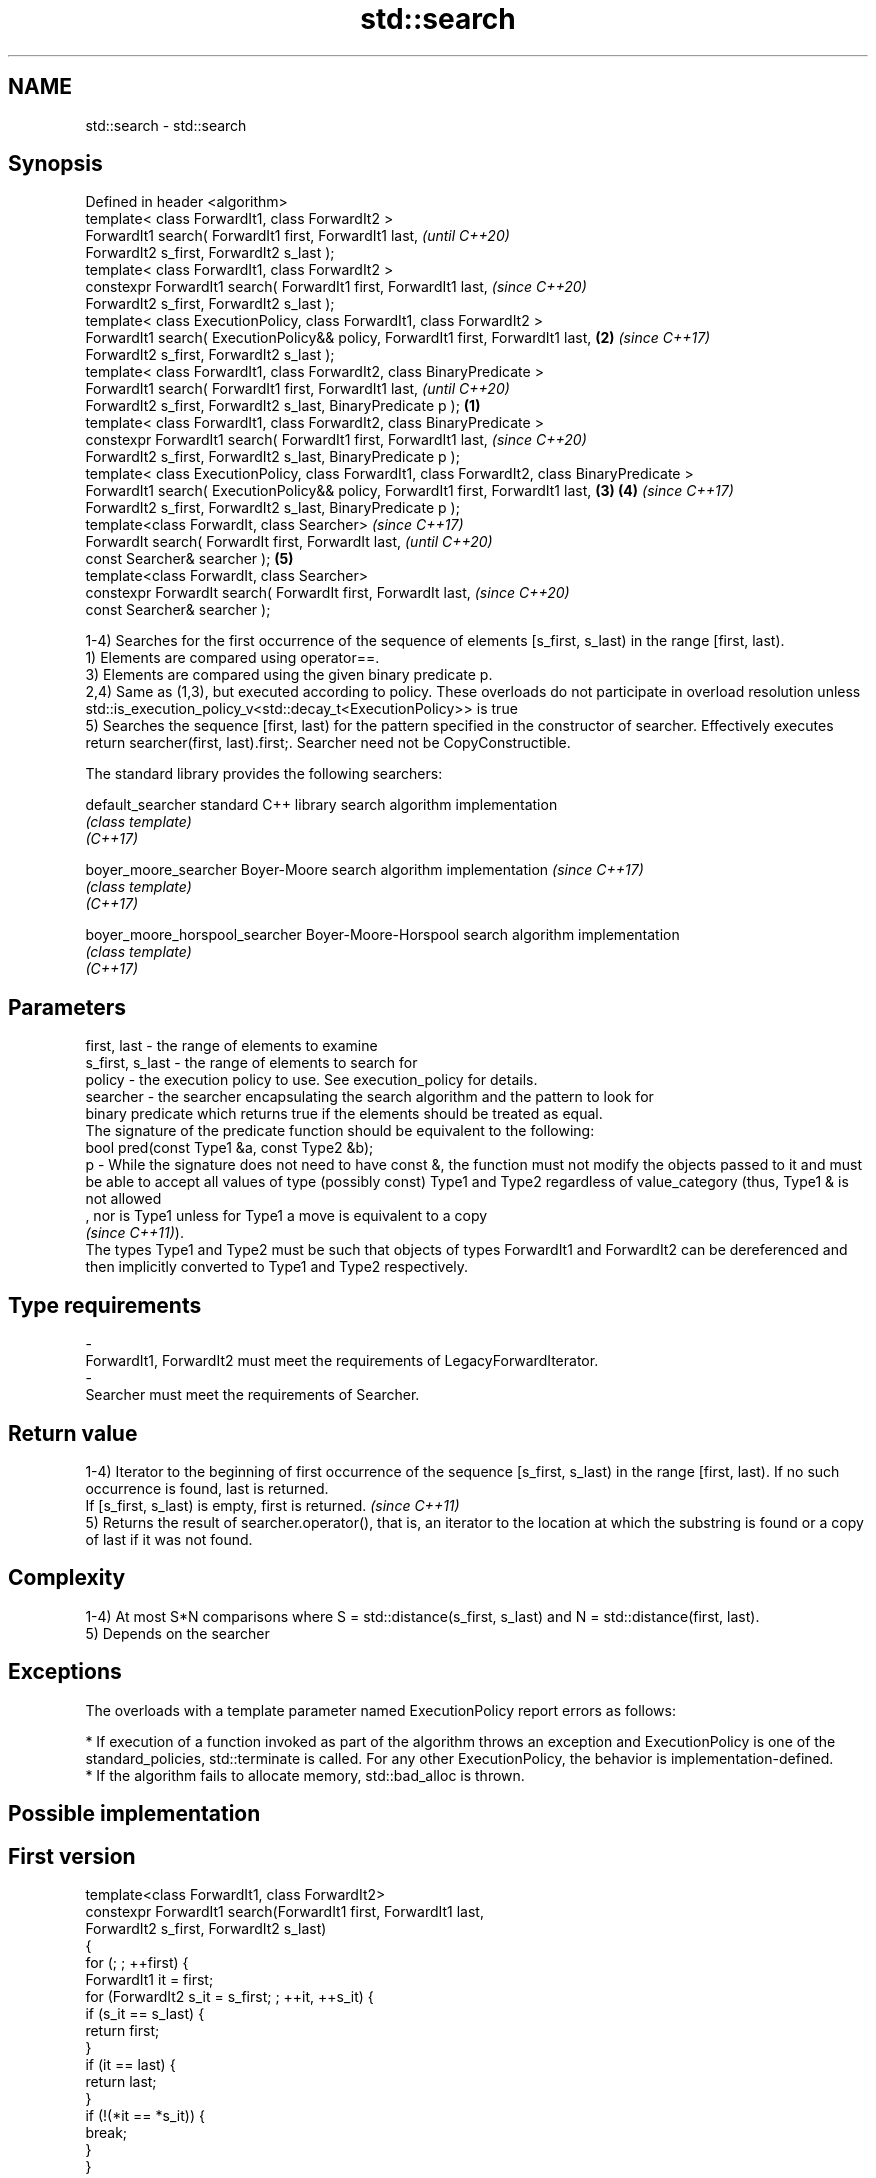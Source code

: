 .TH std::search 3 "2020.03.24" "http://cppreference.com" "C++ Standard Libary"
.SH NAME
std::search \- std::search

.SH Synopsis

  Defined in header <algorithm>
  template< class ForwardIt1, class ForwardIt2 >
  ForwardIt1 search( ForwardIt1 first, ForwardIt1 last,                                                \fI(until C++20)\fP
  ForwardIt2 s_first, ForwardIt2 s_last );
  template< class ForwardIt1, class ForwardIt2 >
  constexpr ForwardIt1 search( ForwardIt1 first, ForwardIt1 last,                                      \fI(since C++20)\fP
  ForwardIt2 s_first, ForwardIt2 s_last );
  template< class ExecutionPolicy, class ForwardIt1, class ForwardIt2 >
  ForwardIt1 search( ExecutionPolicy&& policy, ForwardIt1 first, ForwardIt1 last,                  \fB(2)\fP \fI(since C++17)\fP
  ForwardIt2 s_first, ForwardIt2 s_last );
  template< class ForwardIt1, class ForwardIt2, class BinaryPredicate >
  ForwardIt1 search( ForwardIt1 first, ForwardIt1 last,                                                              \fI(until C++20)\fP
  ForwardIt2 s_first, ForwardIt2 s_last, BinaryPredicate p );                                  \fB(1)\fP
  template< class ForwardIt1, class ForwardIt2, class BinaryPredicate >
  constexpr ForwardIt1 search( ForwardIt1 first, ForwardIt1 last,                                                    \fI(since C++20)\fP
  ForwardIt2 s_first, ForwardIt2 s_last, BinaryPredicate p );
  template< class ExecutionPolicy, class ForwardIt1, class ForwardIt2, class BinaryPredicate >
  ForwardIt1 search( ExecutionPolicy&& policy, ForwardIt1 first, ForwardIt1 last,                  \fB(3)\fP \fB(4)\fP           \fI(since C++17)\fP
  ForwardIt2 s_first, ForwardIt2 s_last, BinaryPredicate p );
  template<class ForwardIt, class Searcher>                                                                                        \fI(since C++17)\fP
  ForwardIt search( ForwardIt first, ForwardIt last,                                                                               \fI(until C++20)\fP
  const Searcher& searcher );                                                                          \fB(5)\fP
  template<class ForwardIt, class Searcher>
  constexpr ForwardIt search( ForwardIt first, ForwardIt last,                                                                     \fI(since C++20)\fP
  const Searcher& searcher );

  1-4) Searches for the first occurrence of the sequence of elements [s_first, s_last) in the range [first, last).
  1) Elements are compared using operator==.
  3) Elements are compared using the given binary predicate p.
  2,4) Same as (1,3), but executed according to policy. These overloads do not participate in overload resolution unless std::is_execution_policy_v<std::decay_t<ExecutionPolicy>> is true
  5) Searches the sequence [first, last) for the pattern specified in the constructor of searcher. Effectively executes return searcher(first, last).first;. Searcher need not be CopyConstructible.

  The standard library provides the following searchers:


  default_searcher              standard C++ library search algorithm implementation
                                \fI(class template)\fP
  \fI(C++17)\fP

  boyer_moore_searcher          Boyer-Moore search algorithm implementation           \fI(since C++17)\fP
                                \fI(class template)\fP
  \fI(C++17)\fP

  boyer_moore_horspool_searcher Boyer-Moore-Horspool search algorithm implementation
                                \fI(class template)\fP
  \fI(C++17)\fP



.SH Parameters


  first, last     - the range of elements to examine
  s_first, s_last - the range of elements to search for
  policy          - the execution policy to use. See execution_policy for details.
  searcher        - the searcher encapsulating the search algorithm and the pattern to look for
                    binary predicate which returns true if the elements should be treated as equal.
                    The signature of the predicate function should be equivalent to the following:
                    bool pred(const Type1 &a, const Type2 &b);
  p               - While the signature does not need to have const &, the function must not modify the objects passed to it and must be able to accept all values of type (possibly const) Type1 and Type2 regardless of value_category (thus, Type1 & is not allowed
                    , nor is Type1 unless for Type1 a move is equivalent to a copy
                    \fI(since C++11)\fP).
                    The types Type1 and Type2 must be such that objects of types ForwardIt1 and ForwardIt2 can be dereferenced and then implicitly converted to Type1 and Type2 respectively. 
.SH Type requirements
  -
  ForwardIt1, ForwardIt2 must meet the requirements of LegacyForwardIterator.
  -
  Searcher must meet the requirements of Searcher.


.SH Return value

  1-4) Iterator to the beginning of first occurrence of the sequence [s_first, s_last) in the range [first, last). If no such occurrence is found, last is returned.
  If [s_first, s_last) is empty, first is returned. \fI(since C++11)\fP
  5) Returns the result of searcher.operator(), that is, an iterator to the location at which the substring is found or a copy of last if it was not found.

.SH Complexity

  1-4) At most S*N comparisons where S = std::distance(s_first, s_last) and N = std::distance(first, last).
  5) Depends on the searcher

.SH Exceptions

  The overloads with a template parameter named ExecutionPolicy report errors as follows:

  * If execution of a function invoked as part of the algorithm throws an exception and ExecutionPolicy is one of the standard_policies, std::terminate is called. For any other ExecutionPolicy, the behavior is implementation-defined.
  * If the algorithm fails to allocate memory, std::bad_alloc is thrown.


.SH Possible implementation


.SH First version

    template<class ForwardIt1, class ForwardIt2>
    constexpr ForwardIt1 search(ForwardIt1 first, ForwardIt1 last,
                                ForwardIt2 s_first, ForwardIt2 s_last)
    {
        for (; ; ++first) {
            ForwardIt1 it = first;
            for (ForwardIt2 s_it = s_first; ; ++it, ++s_it) {
                if (s_it == s_last) {
                    return first;
                }
                if (it == last) {
                    return last;
                }
                if (!(*it == *s_it)) {
                    break;
                }
            }
        }
    }

.SH Second version

    template<class ForwardIt1, class ForwardIt2, class BinaryPredicate>
    constexpr ForwardIt1 search(ForwardIt1 first, ForwardIt1 last,
                                ForwardIt2 s_first, ForwardIt2 s_last,
                                BinaryPredicate p)
    {
        for (; ; ++first) {
            ForwardIt1 it = first;
            for (ForwardIt2 s_it = s_first; ; ++it, ++s_it) {
                if (s_it == s_last) {
                    return first;
                }
                if (it == last) {
                    return last;
                }
                if (!p(*it, *s_it)) {
                    break;
                }
            }
        }
    }



.SH Example

  
// Run this code

    #include <string>
    #include <algorithm>
    #include <iostream>
    #include <vector>
    #include <functional>

    template <typename Container>
    bool in_quote(const Container& cont, const std::string& s)
    {
        return std::search(cont.begin(), cont.end(), s.begin(), s.end()) != cont.end();
    }

    int main()
    {
        std::string str = "why waste time learning, when ignorance is instantaneous?";
        // str.find() can be used as well
        std::cout << std::boolalpha << in_quote(str, "learning") << '\\n'
                                    << in_quote(str, "lemming")  << '\\n';

        std::vector<char> vec(str.begin(), str.end());
        std::cout << std::boolalpha << in_quote(vec, "learning") << '\\n'
                                    << in_quote(vec, "lemming")  << '\\n';

        // The C++17 overload demo:
        std::string in = "Lorem ipsum dolor sit amet, consectetur adipiscing elit,"
                         " sed do eiusmod tempor incididunt ut labore et dolore magna aliqua";
        std::string needle = "pisci";
        auto it = std::search(in.begin(), in.end(),
                       std::boyer_moore_searcher(
                          needle.begin(), needle.end()));
        if(it != in.end())
            std::cout << "The string " << needle << " found at offset "
                      << it - in.begin() << '\\n';
        else
            std::cout << "The string " << needle << " not found\\n";
    }

.SH Output:

    true
    false
    true
    false
    The string pisci found at offset 43


.SH See also


                                finds the last sequence of elements in a certain range
  find_end                      \fI(function template)\fP
                                returns true if one set is a subset of another
  includes                      \fI(function template)\fP
                                determines if two sets of elements are the same
  equal                         \fI(function template)\fP

  find
  find_if
  find_if_not                   finds the first element satisfying specific criteria
                                \fI(function template)\fP


  \fI(C++11)\fP
                                returns true if one range is lexicographically less than another
  lexicographical_compare       \fI(function template)\fP
                                finds the first position where two ranges differ
  mismatch                      \fI(function template)\fP
                                searches a range for a number of consecutive copies of an element
  search_n                      \fI(function template)\fP

  default_searcher              standard C++ library search algorithm implementation
                                \fI(class template)\fP
  \fI(C++17)\fP

  boyer_moore_searcher          Boyer-Moore search algorithm implementation
                                \fI(class template)\fP
  \fI(C++17)\fP

  boyer_moore_horspool_searcher Boyer-Moore-Horspool search algorithm implementation
                                \fI(class template)\fP
  \fI(C++17)\fP




